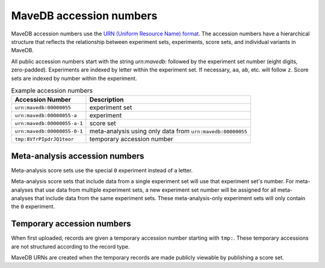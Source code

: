 MaveDB accession numbers
============================

MaveDB accession numbers use the `URN (Uniform Resource Name) format <https://tools.ietf.org/html/rfc8141>`_.
The accession numbers have a hierarchical structure that reflects the relationship between
experiment sets, experiments, score sets, and individual variants in MaveDB.

All public accession numbers start with the string `urn:mavedb:` followed by the experiment set number
(eight digits, zero-padded).
Experiments are indexed by letter within the experiment set.
If necessary, ``aa``, ``ab``, etc. will follow ``z``.
Score sets are indexed by number within the experiment.

.. list-table:: Example accession numbers
   :name: Table of example accession numbers
   :header-rows: 1

   * - Accession Number
     - Description
   * - ``urn:mavedb:00000055``
     - experiment set
   * - ``urn:mavedb:00000055-a``
     - experiment
   * - ``urn:mavedb:00000055-a-1``
     - score set
   * - ``urn:mavedb:00000055-0-1``
     - meta-analysis using only data from ``urn:mavedb:00000055``
   * - ``tmp:8VfrPIpdrJQ1teor``
     - temporary accession number

Meta-analysis accession numbers
####################################

Meta-analysis score sets use the special ``0`` experiment instead of a letter.

Meta-analysis score sets that include data from a single experiment set will use that experiment set's number.
For meta-analyses that use data from multiple experiment sets,
a new experiment set number will be assigned for all meta-analyses that include data from the same experiment sets.
These meta-analysis-only experiment sets will only contain the ``0`` experiment.

Temporary accession numbers
###################################

When first uploaded, records are given a temporary accession number starting with ``tmp:``.
These temporary accessions are not structured according to the record type.

MaveDB URNs are created when the temporary records are made publicly viewable by publishing a score set.

